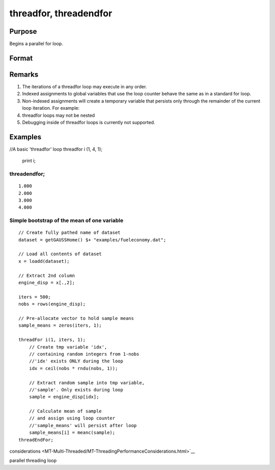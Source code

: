 
threadfor, threadendfor
==============================================

Purpose
----------------

Begins a parallel for loop.

Format
----------------
.. function:: threadfor i (start, stop, step) 
			      . 
			      . 
			      . 
			  threadendfor

    :param i: the name of the counter variable.
    :type i: literal

    :param start: the initial value of the counter.
    :type start: scalar expression

    :param stop: the final value of the counter.
    :type stop: scalar expression

    :param step: the increment value.
    :type step: scalar expression

Remarks
-------

#. The iterations of a threadfor loop may execute in any order.
#. Indexed assignments to global variables that use the loop counter
   behave the same as in a standard for loop.
#. Non-indexed assignments will create a temporary variable that
   persists only through the remainder of the current loop iteration.
   For example:
#. threadfor loops may not be nested
#. Debugging inside of threadfor loops is currently not supported.


Examples
----------------

//A basic 'threadfor' loop
threadfor i (1, 4, 1);
   print i;
threadendfor;
+++++++++++++++++++++++++++++++++++++++++++++++++++++++++++++++++++++++++++

::

    1.000
    2.000
    3.000
    4.000

Simple bootstrap of the mean of one variable
++++++++++++++++++++++++++++++++++++++++++++

::

    // Create fully pathed name of dataset
    dataset = getGAUSSHome() $+ "examples/fueleconomy.dat";
    
    // Load all contents of dataset
    x = loadd(dataset);
    
    // Extract 2nd column
    engine_disp = x[.,2];
    
    iters = 500;
    nobs = rows(engine_disp);
    
    // Pre-allocate vector to hold sample means
    sample_means = zeros(iters, 1);
    
    threadFor i(1, iters, 1);
        // Create tmp variable 'idx',
        // containing random integers from 1-nobs
        //'idx' exists ONLY during the loop
        idx = ceil(nobs * rndu(nobs, 1));
        
        // Extract random sample into tmp variable,
        //'sample'. Only exists during loop
        sample = engine_disp[idx];
        
        // Calculate mean of sample
        // and assign using loop counter
        //'sample_means' will persist after loop
        sample_means[i] = meanc(sample);
    threadEndFor;

.. seealso:: Functions 
considerations <MT-Multi-Threaded/MT-ThreadingPerformanceConsiderations.html>`__

parallel threading loop
